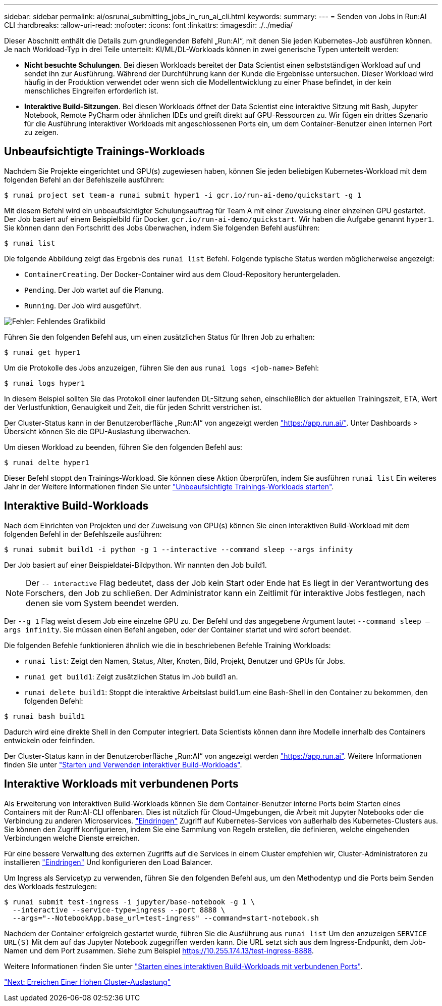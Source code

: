 ---
sidebar: sidebar 
permalink: ai/osrunai_submitting_jobs_in_run_ai_cli.html 
keywords:  
summary:  
---
= Senden von Jobs in Run:AI CLI
:hardbreaks:
:allow-uri-read: 
:nofooter: 
:icons: font
:linkattrs: 
:imagesdir: ./../media/


Dieser Abschnitt enthält die Details zum grundlegenden Befehl „Run:AI“, mit denen Sie jeden Kubernetes-Job ausführen können. Je nach Workload-Typ in drei Teile unterteilt: KI/ML/DL-Workloads können in zwei generische Typen unterteilt werden:

* *Nicht besuchte Schulungen*. Bei diesen Workloads bereitet der Data Scientist einen selbstständigen Workload auf und sendet ihn zur Ausführung. Während der Durchführung kann der Kunde die Ergebnisse untersuchen. Dieser Workload wird häufig in der Produktion verwendet oder wenn sich die Modellentwicklung zu einer Phase befindet, in der kein menschliches Eingreifen erforderlich ist.
* *Interaktive Build-Sitzungen*. Bei diesen Workloads öffnet der Data Scientist eine interaktive Sitzung mit Bash, Jupyter Notebook, Remote PyCharm oder ähnlichen IDEs und greift direkt auf GPU-Ressourcen zu. Wir fügen ein drittes Szenario für die Ausführung interaktiver Workloads mit angeschlossenen Ports ein, um dem Container-Benutzer einen internen Port zu zeigen.




== Unbeaufsichtigte Trainings-Workloads

Nachdem Sie Projekte eingerichtet und GPU(s) zugewiesen haben, können Sie jeden beliebigen Kubernetes-Workload mit dem folgenden Befehl an der Befehlszeile ausführen:

....
$ runai project set team-a runai submit hyper1 -i gcr.io/run-ai-demo/quickstart -g 1
....
Mit diesem Befehl wird ein unbeaufsichtigter Schulungsauftrag für Team A mit einer Zuweisung einer einzelnen GPU gestartet. Der Job basiert auf einem Beispielbild für Docker. `gcr.io/run-ai-demo/quickstart`. Wir haben die Aufgabe genannt `hyper1`. Sie können dann den Fortschritt des Jobs überwachen, indem Sie folgenden Befehl ausführen:

....
$ runai list
....
Die folgende Abbildung zeigt das Ergebnis des `runai list` Befehl. Folgende typische Status werden möglicherweise angezeigt:

* `ContainerCreating`. Der Docker-Container wird aus dem Cloud-Repository heruntergeladen.
* `Pending`. Der Job wartet auf die Planung.
* `Running`. Der Job wird ausgeführt.


image:osrunai_image5.png["Fehler: Fehlendes Grafikbild"]

Führen Sie den folgenden Befehl aus, um einen zusätzlichen Status für Ihren Job zu erhalten:

....
$ runai get hyper1
....
Um die Protokolle des Jobs anzuzeigen, führen Sie den aus `runai logs <job-name>` Befehl:

....
$ runai logs hyper1
....
In diesem Beispiel sollten Sie das Protokoll einer laufenden DL-Sitzung sehen, einschließlich der aktuellen Trainingszeit, ETA, Wert der Verlustfunktion, Genauigkeit und Zeit, die für jeden Schritt verstrichen ist.

Der Cluster-Status kann in der Benutzeroberfläche „Run:AI“ von angezeigt werden https://app.run.ai/["https://app.run.ai/"^]. Unter Dashboards > Übersicht können Sie die GPU-Auslastung überwachen.

Um diesen Workload zu beenden, führen Sie den folgenden Befehl aus:

....
$ runai delte hyper1
....
Dieser Befehl stoppt den Trainings-Workload. Sie können diese Aktion überprüfen, indem Sie ausführen `runai list` Ein weiteres Jahr in der Weitere Informationen finden Sie unter https://docs.run.ai/Researcher/Walkthroughs/Walkthrough-Launch-Unattended-Training-Workloads-/["Unbeaufsichtigte Trainings-Workloads starten"^].



== Interaktive Build-Workloads

Nach dem Einrichten von Projekten und der Zuweisung von GPU(s) können Sie einen interaktiven Build-Workload mit dem folgenden Befehl in der Befehlszeile ausführen:

....
$ runai submit build1 -i python -g 1 --interactive --command sleep --args infinity
....
Der Job basiert auf einer Beispieldatei-Bildpython. Wir nannten den Job build1.


NOTE: Der `-- interactive` Flag bedeutet, dass der Job kein Start oder Ende hat Es liegt in der Verantwortung des Forschers, den Job zu schließen. Der Administrator kann ein Zeitlimit für interaktive Jobs festlegen, nach denen sie vom System beendet werden.

Der `--g 1` Flag weist diesem Job eine einzelne GPU zu. Der Befehl und das angegebene Argument lautet `--command sleep -- args infinity`. Sie müssen einen Befehl angeben, oder der Container startet und wird sofort beendet.

Die folgenden Befehle funktionieren ähnlich wie die in beschriebenen Befehle  Training Workloads:

* `runai list`: Zeigt den Namen, Status, Alter, Knoten, Bild, Projekt, Benutzer und GPUs für Jobs.
* `runai get build1`: Zeigt zusätzlichen Status im Job build1 an.
* `runai delete build1`: Stoppt die interaktive Arbeitslast build1.um eine Bash-Shell in den Container zu bekommen, den folgenden Befehl:


....
$ runai bash build1
....
Dadurch wird eine direkte Shell in den Computer integriert. Data Scientists können dann ihre Modelle innerhalb des Containers entwickeln oder feinfinden.

Der Cluster-Status kann in der Benutzeroberfläche „Run:AI“ von angezeigt werden https://app.run.ai["https://app.run.ai"^]. Weitere Informationen finden Sie unter https://docs.run.ai/Researcher/Walkthroughs/Walkthrough-Start-and-Use-Interactive-Build-Workloads-/["Starten und Verwenden interaktiver Build-Workloads"^].



== Interaktive Workloads mit verbundenen Ports

Als Erweiterung von interaktiven Build-Workloads können Sie dem Container-Benutzer interne Ports beim Starten eines Containers mit der Run:AI-CLI offenbaren. Dies ist nützlich für Cloud-Umgebungen, die Arbeit mit Jupyter Notebooks oder die Verbindung zu anderen Microservices. https://kubernetes.io/docs/concepts/services-networking/ingress/["Eindringen"^] Zugriff auf Kubernetes-Services von außerhalb des Kubernetes-Clusters aus. Sie können den Zugriff konfigurieren, indem Sie eine Sammlung von Regeln erstellen, die definieren, welche eingehenden Verbindungen welche Dienste erreichen.

Für eine bessere Verwaltung des externen Zugriffs auf die Services in einem Cluster empfehlen wir, Cluster-Administratoren zu installieren https://kubernetes.io/docs/concepts/services-networking/ingress/["Eindringen"^] Und konfigurieren den Load Balancer.

Um Ingress als Servicetyp zu verwenden, führen Sie den folgenden Befehl aus, um den Methodentyp und die Ports beim Senden des Workloads festzulegen:

....
$ runai submit test-ingress -i jupyter/base-notebook -g 1 \
  --interactive --service-type=ingress --port 8888 \
  --args="--NotebookApp.base_url=test-ingress" --command=start-notebook.sh
....
Nachdem der Container erfolgreich gestartet wurde, führen Sie die Ausführung aus `runai list` Um den anzuzeigen `SERVICE URL(S)` Mit dem auf das Jupyter Notebook zugegriffen werden kann. Die URL setzt sich aus dem Ingress-Endpunkt, dem Job-Namen und dem Port zusammen. Siehe zum Beispiel https://10.255.174.13/test-ingress-8888[].

Weitere Informationen finden Sie unter https://docs.run.ai/Researcher/Walkthroughs/Walkthrough-Launch-an-Interactive-Build-Workload-with-Connected-Ports/["Starten eines interaktiven Build-Workloads mit verbundenen Ports"^].

link:osrunai_achieving_high_cluster_utilization.html["Next: Erreichen Einer Hohen Cluster-Auslastung"]
